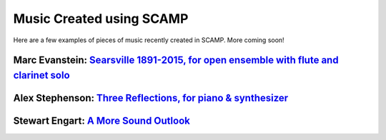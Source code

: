 Music Created using SCAMP
=========================

Here are a few examples of pieces of music recently created in SCAMP. More coming soon!


Marc Evanstein: `Searsville 1891-2015, for open ensemble with flute and clarinet solo <https://youtu.be/0Kz9SycpqPA>`_
~~~~~~~~~~~~~~~~~~~~~~~~~~~~~~~~~~~~~~~~~~~~~~~~~~~~~~~~~~~~~~~~~~~~~~~~~~~~~~~~~~~~~~~~~~~~~~~~~~~~~~~~~~~~~~~~~~~~~~

.. raw:: html

    <iframe class="youtube" width="560" height="315" src="https://www.youtube.com/embed/0Kz9SycpqPA" title="YouTube video player" frameborder="0" allow="accelerometer; autoplay; clipboard-write; encrypted-media; gyroscope; picture-in-picture" allowfullscreen></iframe>


Alex Stephenson: `Three Reflections, for piano & synthesizer <https://soundcloud.com/alex-stephenson-composer/three-reflections-live>`_
~~~~~~~~~~~~~~~~~~~~~~~~~~~~~~~~~~~~~~~~~~~~~~~~~~~~~~~~~~~~~~~~~~~~~~~~~~~~~~~~~~~~~~~~~~~~~~~~~~~~~~~~~~~~~~~~~~~~~~~~~~~~~~~~~~~~~~~

.. raw:: html

    <iframe class="soundcloud" width="560" height="166" scrolling="no" frameborder="no" allow="autoplay" src="https://w.soundcloud.com/player/?url=https%3A//api.soundcloud.com/tracks/1209372910&color=%23ff5500&auto_play=false&hide_related=false&show_comments=true&show_user=true&show_reposts=false&show_teaser=true"></iframe>


Stewart Engart: `A More Sound Outlook <https://stewartengart.com/works/aMoreSoundOutlook/>`_
~~~~~~~~~~~~~~~~~~~~~~~~~~~~~~~~~~~~~~~~~~~~~~~~~~~~~~~~~~~~~~~~~~~~~~~~~~~~~~~~~~~~~~~~~~~~

.. raw:: html

    <iframe class="youtube" src="https://player.vimeo.com/video/653253880?h=c2d8700bf6" width="640" height="360" frameborder="0" allow="autoplay; fullscreen; picture-in-picture" allowfullscreen></iframe>


